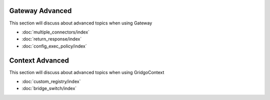 Gateway Advanced
================

This section will discuss about advanced topics when using Gateway

- :doc:`multiple_connectors/index`
- :doc:`return_response/index`
- :doc:`config_exec_policy/index`

Context Advanced
================

This section will discuss about advanced topics when using GridgoContext

- :doc:`custom_registry/index`
- :doc:`bridge_switch/index`
